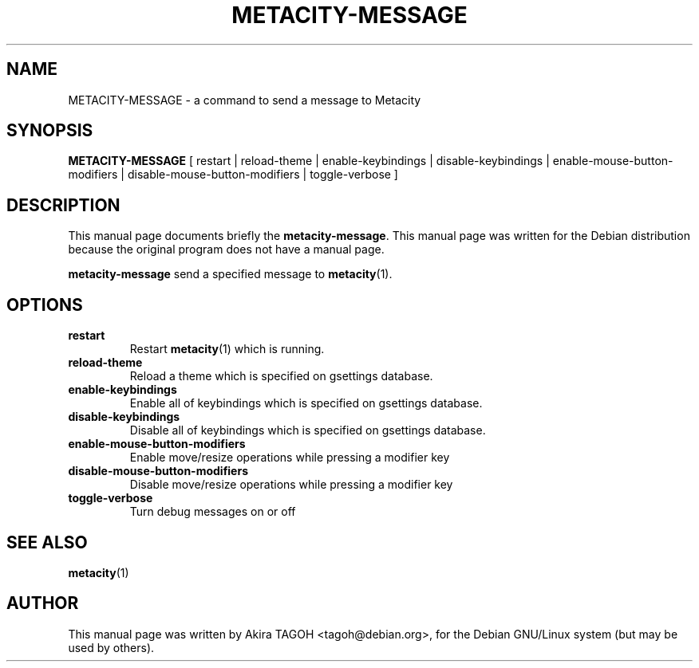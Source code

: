 .\"                                      Hey, EMACS: -*- nroff -*-
.\" First parameter, NAME, should be all caps
.\" Second parameter, SECTION, should be 1-8, maybe w/ subsection
.\" other parameters are allowed: see man(7), man(1)
.\" -----
.\" This file was confirmed to be licenced under the GPL
.\" by its author and copyright holder, Akira TAGOH, on June 1st 2008:
.\"
.\" > I'm comfortable with DFSG-free. that sounds great if you think it's
.\" > useful and worth containing it in upstream.
.\" ...
.\" > Right I know. any licenses that is DFSG-free, I'm ok with whatever,
.\" > since I have contributed that for Debian. so GPL is no problem for me.
.\" -----
.TH METACITY\-MESSAGE 1 "16 May 2013"
.\" Please adjust this date whenever revising the manpage.
.\"
.\" Some roff macros, for reference:
.\" .nh        disable hyphenation
.\" .hy        enable hyphenation
.\" .ad l      left justify
.\" .ad b      justify to both left and right margins
.\" .nf        disable filling
.\" .fi        enable filling
.\" .br        insert line break
.\" .sp <n>    insert n+1 empty lines
.\" for manpage-specific macros, see man(7)
.SH NAME
METACITY\-MESSAGE \- a command to send a message to Metacity
.SH SYNOPSIS
.B METACITY\-MESSAGE
[ restart | reload\-theme | enable\-keybindings | disable\-keybindings |
enable\-mouse\-button\-modifiers | disable\-mouse\-button\-modifiers | toggle\-verbose ]
.SH DESCRIPTION
This manual page documents briefly the
.B metacity\-message\fP.
This manual page was written for the Debian distribution
because the original program does not have a manual page.
.PP
.\" TeX users may be more comfortable with the \fB<whatever>\fP and
.\" \fI<whatever>\fP escape sequences to invode bold face and italics, 
.\" respectively.
\fBmetacity\-message\fP send a specified message to \fBmetacity\fP(1).
.SH OPTIONS
.TP
.B restart
Restart \fBmetacity\fP(1) which is running.
.TP
.B reload-theme
Reload a theme which is specified on gsettings database.
.TP
.B enable-keybindings
Enable all of keybindings which is specified on gsettings database.
.TP
.B disable-keybindings
Disable all of keybindings which is specified on gsettings database.
.TP
.B enable-mouse-button-modifiers
Enable move/resize operations while pressing a modifier key
.TP
.B disable-mouse-button-modifiers
Disable move/resize operations while pressing a modifier key
.TP
.B toggle-verbose
Turn debug messages on or off
.SH SEE ALSO
.BR metacity (1)
.SH AUTHOR
This manual page was written by Akira TAGOH <tagoh@debian.org>,
for the Debian GNU/Linux system (but may be used by others).
